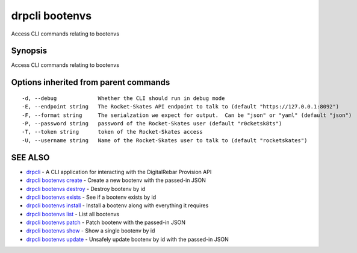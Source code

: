 drpcli bootenvs
===============

Access CLI commands relating to bootenvs

Synopsis
--------

Access CLI commands relating to bootenvs

Options inherited from parent commands
--------------------------------------

::

      -d, --debug             Whether the CLI should run in debug mode
      -E, --endpoint string   The Rocket-Skates API endpoint to talk to (default "https://127.0.0.1:8092")
      -F, --format string     The serialzation we expect for output.  Can be "json" or "yaml" (default "json")
      -P, --password string   password of the Rocket-Skates user (default "r0cketsk8ts")
      -T, --token string      token of the Rocket-Skates access
      -U, --username string   Name of the Rocket-Skates user to talk to (default "rocketskates")

SEE ALSO
--------

-  `drpcli <drpcli.html>`__ - A CLI application for interacting with the
   DigitalRebar Provision API
-  `drpcli bootenvs create <drpcli_bootenvs_create.html>`__ - Create a
   new bootenv with the passed-in JSON
-  `drpcli bootenvs destroy <drpcli_bootenvs_destroy.html>`__ - Destroy
   bootenv by id
-  `drpcli bootenvs exists <drpcli_bootenvs_exists.html>`__ - See if a
   bootenv exists by id
-  `drpcli bootenvs install <drpcli_bootenvs_install.html>`__ - Install
   a bootenv along with everything it requires
-  `drpcli bootenvs list <drpcli_bootenvs_list.html>`__ - List all
   bootenvs
-  `drpcli bootenvs patch <drpcli_bootenvs_patch.html>`__ - Patch
   bootenv with the passed-in JSON
-  `drpcli bootenvs show <drpcli_bootenvs_show.html>`__ - Show a single
   bootenv by id
-  `drpcli bootenvs update <drpcli_bootenvs_update.html>`__ - Unsafely
   update bootenv by id with the passed-in JSON
